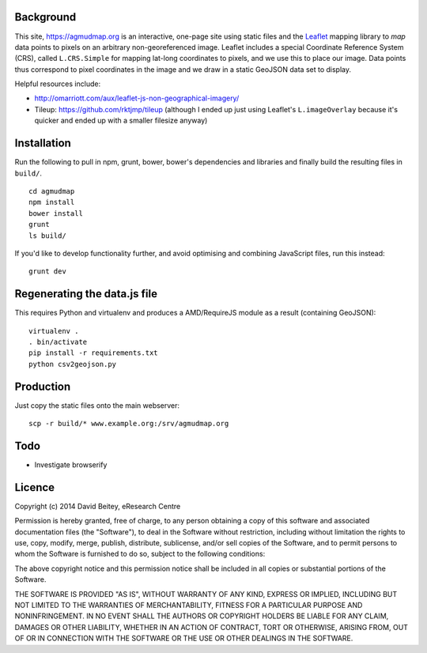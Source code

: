Background
==========

This site, https://agmudmap.org is an interactive, one-page site using
static files and the `Leaflet <http://leafletjs.org>`_ mapping library to
*map* data points to pixels on an arbitrary non-georeferenced image.  Leaflet
includes a special Coordinate Reference System (CRS), called ``L.CRS.Simple``
for mapping lat-long coordinates to pixels, and we use this to place our
image.  Data points thus correspond to pixel coordinates in the image and we
draw in a static GeoJSON data set to display.

Helpful resources include:

* http://omarriott.com/aux/leaflet-js-non-geographical-imagery/
* Tileup: https://github.com/rktjmp/tileup (although I ended up just using
  Leaflet's ``L.imageOverlay`` because it's quicker and ended up with a
  smaller filesize anyway)


Installation
============

Run the following to pull in npm, grunt, bower, bower's dependencies and
libraries and finally build the resulting files in ``build/``.

::

   cd agmudmap
   npm install
   bower install
   grunt
   ls build/

If you'd like to develop functionality further, and avoid optimising and
combining JavaScript files, run this instead::

   grunt dev

Regenerating the data.js file
=============================

This requires Python and virtualenv and produces a AMD/RequireJS module as a
result (containing GeoJSON)::

   virtualenv .
   . bin/activate
   pip install -r requirements.txt
   python csv2geojson.py

Production
==========

Just copy the static files onto the main webserver::

   scp -r build/* www.example.org:/srv/agmudmap.org

Todo
====

* Investigate browserify


Licence
=======

Copyright (c) 2014 David Beitey, eResearch Centre

Permission is hereby granted, free of charge, to any person obtaining a copy
of this software and associated documentation files (the "Software"), to deal
in the Software without restriction, including without limitation the rights
to use, copy, modify, merge, publish, distribute, sublicense, and/or sell
copies of the Software, and to permit persons to whom the Software is
furnished to do so, subject to the following conditions:

The above copyright notice and this permission notice shall be included in
all copies or substantial portions of the Software.

THE SOFTWARE IS PROVIDED "AS IS", WITHOUT WARRANTY OF ANY KIND, EXPRESS OR
IMPLIED, INCLUDING BUT NOT LIMITED TO THE WARRANTIES OF MERCHANTABILITY,
FITNESS FOR A PARTICULAR PURPOSE AND NONINFRINGEMENT. IN NO EVENT SHALL THE
AUTHORS OR COPYRIGHT HOLDERS BE LIABLE FOR ANY CLAIM, DAMAGES OR OTHER
LIABILITY, WHETHER IN AN ACTION OF CONTRACT, TORT OR OTHERWISE, ARISING FROM,
OUT OF OR IN CONNECTION WITH THE SOFTWARE OR THE USE OR OTHER DEALINGS IN
THE SOFTWARE.

